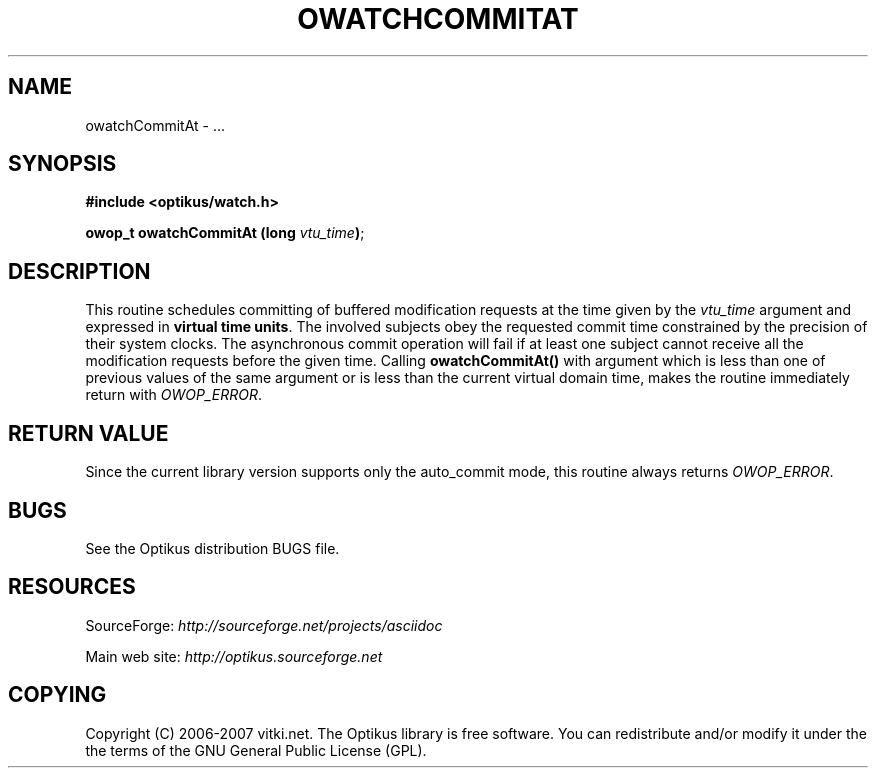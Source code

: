 .\" ** You probably do not want to edit this file directly **
.\" It was generated using the DocBook XSL Stylesheets (version 1.69.1).
.\" Instead of manually editing it, you probably should edit the DocBook XML
.\" source for it and then use the DocBook XSL Stylesheets to regenerate it.
.TH "OWATCHCOMMITAT" "3" "12/17/2006" "" ""
.\" disable hyphenation
.nh
.\" disable justification (adjust text to left margin only)
.ad l
.SH "NAME"
owatchCommitAt \- ...
.SH "SYNOPSIS"
\fB#include <optikus/watch.h>\fR
.sp
\fBowop_t owatchCommitAt (long \fR\fB\fIvtu_time\fR\fR\fB)\fR;
.sp
.SH "DESCRIPTION"
This routine schedules committing of buffered modification requests at the time given by the \fIvtu_time\fR argument and expressed in \fBvirtual time units\fR. The involved subjects obey the requested commit time constrained by the precision of their system clocks. The asynchronous commit operation will fail if at least one subject cannot receive all the modification requests before the given time. Calling \fBowatchCommitAt()\fR with argument which is less than one of previous values of the same argument or is less than the current virtual domain time, makes the routine immediately return with \fIOWOP_ERROR\fR.
.sp
.SH "RETURN VALUE"
Since the current library version supports only the auto_commit mode, this routine always returns \fIOWOP_ERROR\fR.
.sp
.SH "BUGS"
See the Optikus distribution BUGS file.
.sp
.SH "RESOURCES"
SourceForge: \fIhttp://sourceforge.net/projects/asciidoc\fR
.sp
Main web site: \fIhttp://optikus.sourceforge.net\fR
.sp
.SH "COPYING"
Copyright (C) 2006\-2007 vitki.net. The Optikus library is free software. You can redistribute and/or modify it under the the terms of the GNU General Public License (GPL).
.sp
